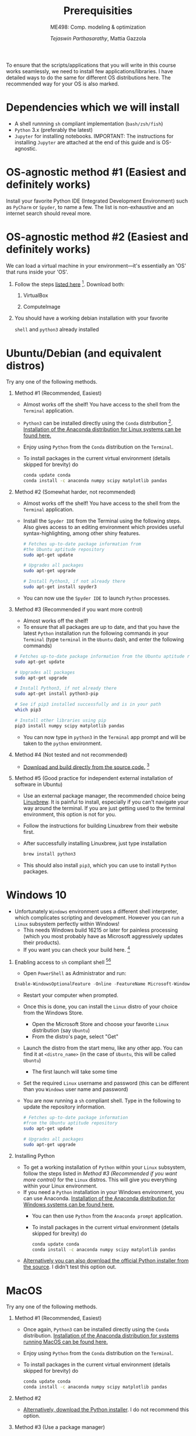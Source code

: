 #+TITLE: Prerequisities
#+AUTHOR: /Tejaswin Parthasarathy/, Mattia Gazzola
#+SUBTITLE: ME498: Comp. modeling & optimization
#+OPTIONS:   H:1 num:nil toc:nil ::t |:t ^:{} -:t f:t *:t <:t
#+LATEX_HEADER: \usepackage{hyperref}
#+LATEX_HEADER: \usepackage{csquotes}
#+LATEX_HEADER:\setminted[powershell]{fontsize=\footnotesize}

To ensure that the scripts/applications that you will write in this course works
seamlessly, we need to install few applications/libraries. I have detailed ways
to do the same for different OS distributions here. The recommended way for your
OS is also marked.

* Dependencies which we will install
- A shell runnning =sh= compliant implementation (=bash/zsh/fish=)
- =Python= 3.x (preferably the latest)
- ~Jupyter~ for installing notebooks. IMPORTANT: The instructions for installing
  ~Jupyter~ are attached at the end of this guide and is OS-agnostic.

* OS-agnostic method #1 (Easiest and definitely works)
Install your favorite Python IDE (Integrated Development Environment) such as
~PyCharm~ or ~Spyder~, to name a few. The list is non-exhaustive and an internet search
should reveal more.
* OS-agnostic method #2 (Easiest and definitely works)
We can load a virtual machine in your environment---it's essentially an 'OS' that
runs inside your 'OS'.
** Follow the steps [[https://andreask.cs.illinois.edu/ComputeVirtualMachineImages][listed here]] [fn:7]. Download both:
*** VirtualBox
*** ComputeImage
** You should have a working debian installation with your favorite
~shell~ and ~python3~ already installed

* Ubuntu/Debian (and equivalent distros)
Try any one of the following methods.

** Method #1 (Recommended, Easiest)
- Almost works off the shelf! You have access to the shell from the =Terminal= application.
- ~Python3~ can be installed directly using the ~Conda~ distribution [fn:4]. [[https://www.anaconda.com/download/#linux][Installation of the Anaconda distribution for Linux systems can be found here.]]
- Enjoy using ~Python~ from the ~Conda~ distribution on the ~Terminal~.
- To install packages in the current virtual environment (details skipped for
  brevity) do
 #+BEGIN_SRC sh :exports code
	  conda update conda
	  conda install -c anaconda numpy scipy matplotlib pandas
 #+END_SRC

** Method #2 (Somewhat harder, not recommended)

- Almost works off the shelf! You have access to the shell from the =Terminal= application.
- Install the =Spyder IDE= from the Terminal using the following steps. Also
  gives access to an editing environment which provides useful
  syntax-highlighting, among other shiny features.

 #+BEGIN_SRC sh :exports code
	# Fetches up-to-date package information from
    #the Ubuntu aptitude repository
	sudo apt-get update

	# Upgrades all packages
	sudo apt-get upgrade

	# Install Python3, if not already there
	sudo apt-get install spyder3
 #+END_SRC
- You can now use the ~Spyder IDE~ to launch ~Python~ processes.

** Method #3 (Recommended if you want more control)
 - Almost works off the shelf!
 - To ensure that all packages are up to date, and that you have the latest
   ~Python~ installation run the following commands in your ~Terminal~ (type
   ~terminal~ in the ~Ubuntu~ dash, and enter the following commands)

 #+BEGIN_SRC sh :exports code
   # Fetches up-to-date package information from the Ubuntu aptitude repository
   sudo apt-get update

   # Upgrades all packages
   sudo apt-get upgrade

   # Install Python3, if not already there
   sudo apt-get install python3-pip

   # See if pip3 installed successfully and is in your path
   which pip3

   # Install other libraries using pip
   pip3 install numpy scipy matplotlib pandas

 #+END_SRC
- You can now type in =python3= in the =Terminal= app prompt and will be taken
  to the ~python~ environment.

** Method #4 (Not tested and not recommended)
   - [[https://www.python.org/downloads/source/][Download and build directly from the source code.]] [fn:5]
** Method #5 (Good practice for independent external installation of software in Ubuntu)
   - Use an external package manager, the recommended choice being [[https://linuxbrew.sh/][Linuxbrew]]. It
     is painful to install, especially if you can't navigate your way
     around the terminal. If you are just getting used to the terminal
     environment, this option is not for you.
   - Follow the instructions for building Linuxbrew from their website first.
   - After successfully installing Linuxbrew, just type installation
	  #+BEGIN_SRC sh :exports code
		brew install python3
	  #+END_SRC
   - This should also install ~pip3~, which you can use to install ~Python~ packages.

* Windows 10
- Unfortunately ~Windows~ environment uses a different shell interpreter, which
  complicates scripting and development. However you can run a ~Linux~ subsystem perfectly within Windows!
  - This needs Windows build 16215 or later for painless processing (which you
    most probably have as Microsoft aggressively updates their products).
  - If you want you can check your build here. [fn:1]

** Enabling access to ~sh~ compliant shell [fn:2][fn:3]
- Open ~PowerShell~ as Administrator and run:

#+BEGIN_SRC PowerShell :exports code
Enable-WindowsOptionalFeature -Online -FeatureName Microsoft-Windows-Subsystem-Linux
#+END_SRC

- Restart your computer when prompted.
- Once this is done, you can install the ~Linux~ distro of your choice from the
  Windows Store.
  - Open the Microsoft Store and choose your favorite ~Linux~ distribution (say
    ~Ubuntu~)
  - From the distro's page, select "Get"
- Launch the distro from the start menu, like any other app. You can find it at
  ~<distro_name>~ (in the case of ~Ubuntu~, this will be called ~Ubuntu~)
  - The first launch will take some time
- Set the required ~Linux~ username and password (this can be different than you
  ~Windows~ user name and password)
- You are now running a ~sh~ compliant shell. Type in the following to update
  the repository information.

 #+BEGIN_SRC sh :exports code
   # Fetches up-to-date package information
   #from the Ubuntu aptitude repository
   sudo apt-get update

   # Upgrades all packages
   sudo apt-get upgrade
 #+END_SRC

** Installing Python

- To get a working installation of ~Python~ within your ~Linux~ subsystem, follow
  the steps listed in [[ Method #3 (Recommended if you want more control) ]] for the
  ~Linux~ distros. This will give you everything within your Linux environment.
- If you need a ~Python~ installation in your Windows environment, you can use
  Anaconda. [[https://www.anaconda.com/download/#windows][Installation of the Anaconda distribution for Windows systems can be found here.]]
  - You can then use ~Python~ from the ~Anaconda prompt~ application.
  - To install packages in the current virtual environment (details skipped for
	brevity) do
   #+BEGIN_SRC sh :exports code
		conda update conda
		conda install -c anaconda numpy scipy matplotlib pandas
   #+END_SRC
- [[https://www.python.org/downloads/windows/][Alternatively you can also download the official Python installer from the source]]. I
  didn't test this option out.

* MacOS
Try any one of the following methods.

** Method #1 (Recommended, Easiest)
- Once again, ~Python3~ can be installed directly using the ~Conda~ distribution. [[https://www.anaconda.com/download/#macos][Installation of the Anaconda distribution for systems running MacOS can be found here.]]
- Enjoy using ~Python~ from the ~Conda~ distribution on the ~Terminal~.
- To install packages in the current virtual environment (details skipped for
  brevity) do
 #+BEGIN_SRC sh :exports code
	  conda update conda
	  conda install -c anaconda numpy scipy matplotlib pandas
 #+END_SRC

** Method #2
   - [[https://www.python.org/downloads/mac-osx/][Alternatively, download the Python installer]]. I do not recommend this
     option.

** Method #3 (Use a package manager)
   - MacOS sorely misses a package manager for installation of binaries. So you
     can install the ~Homebrew~ package manager found [[https://brew.sh/][here]].
   - The installation might seem long drawn (I have listed the time needed
     below), but will usually proceed without difficulty. You can consult the
     reference [fn:6] if you face any issues. The steps are given below:
	 # + Download ~Xcode~ from the MacOS App Store [[https://developer.apple.com/xcode/][found here]] and install it, if you have not
     #   done so before. You will need an Apple account (can be created for free) to do so. This step will take you some time, as
     #   detailed [[https://stackoverflow.com/questions/32701043/how-long-should-xcode-7-installation-take][here]] for example (I remember it taking me 1.5-2 *hours*).
     #   Consult [[https://medium.com/@LondonAppBrewery/how-to-download-and-setup-xcode-10-for-ios-development-b63bed1865c][this link]] if you face any difficulties or contact me.
	 + You need to install ~Command Line Tools~ of ~Xcode~. Type in the
       following in the terminal to see if you have already installed it
		#+BEGIN_SRC sh :exports code
           xcode-select -p
		#+END_SRC
	   If the output is non-null, you can safely skip to the next step. If not,
       type in the following in your terminal:
		#+BEGIN_SRC sh :exports code
           xcode-select --install
		#+END_SRC
	   This usually pops up a display window like [[https://railsapps.github.io/images/installing-mavericks-popup.png][this]]. The instructions in the
       alert box are confusing. You don’t need to "Get Xcode" from the App
       Store. Just click "Install" for the Xcode Command Line Tools. If you have
       a slow Internet connection, this step may take many minutes. After the
       installation repeat the ~xcode-select -p~  command and this time you will
       see the path of installation of ~Command Line Tools~ in your terminal prompt.
	 + Now we can install ~Homebrew~ by typing in the following commands
		#+BEGIN_SRC powershell :exports code
           ruby -e "$(curl -fsSL https://raw.githubusercontent.com/Homebrew/install/master/install)"
		#+END_SRC
		Quoting Hitchhiker's guide to ~Python~,

		  "The script will explain what changes it will make and prompt you before the installation begins."

	 + You should then be able to type in
		#+BEGIN_SRC sh :exports code
		  brew install python3
		#+END_SRC
       and ~Python3~, along with ~pip~ should be installed.

* Jupyter notebooks
- *Note*: ~Python3~ is a prerequisite to install ~Jupyter~. You can find all the
  relevant information in Jupyter's home page [fn:8].
- If you have your ~Python~ installation done via ~Conda~, you should also have
  jupyter-notebook installed. To verify this type
  #+BEGIN_SRC sh :exports code
	jupyter notebook
  #+END_SRC
  in your terminal to see the ~Jupyter~ console up and running in your browser.
- Alternatively, you can also install ~Jupyter~ quickly via ~pip~. Just type
  #+BEGIN_SRC sh :exports code
	#Upgrades pip repository information
	pip3 install --upgrade pip
	pip3 install jupyter
  #+END_SRC
  in your terminal prompt. You can verify successful installation by typing in
  your terminal:
  #+BEGIN_SRC sh :exports code
	jupyter notebook
  #+END_SRC

* Footnotes

[fn:8] [[https://jupyter.org/install]]

[fn:7] https://andreask.cs.illinois.edu/ComputeVirtualMachineImages

[fn:6] [[https://docs.python-guide.org/starting/install3/osx/][The Hitchhiker's guide to Python]]

[fn:5] [[https://www.python.org/][Python]]

[fn:4] [[https://www.anaconda.com/download/#linux][Conda Install for Linux]]

[fn:3] [[https://docs.microsoft.com/en-us/windows/wsl/initialize-distro][Initialize your distro]]

[fn:2] [[https://docs.microsoft.com/en-us/windows/wsl/install-win10][Install Linux on Windows]]

[fn:1] [[https://docs.microsoft.com/en-us/windows/wsl/troubleshooting#check-your-build-number][Check your Windows build here]]
